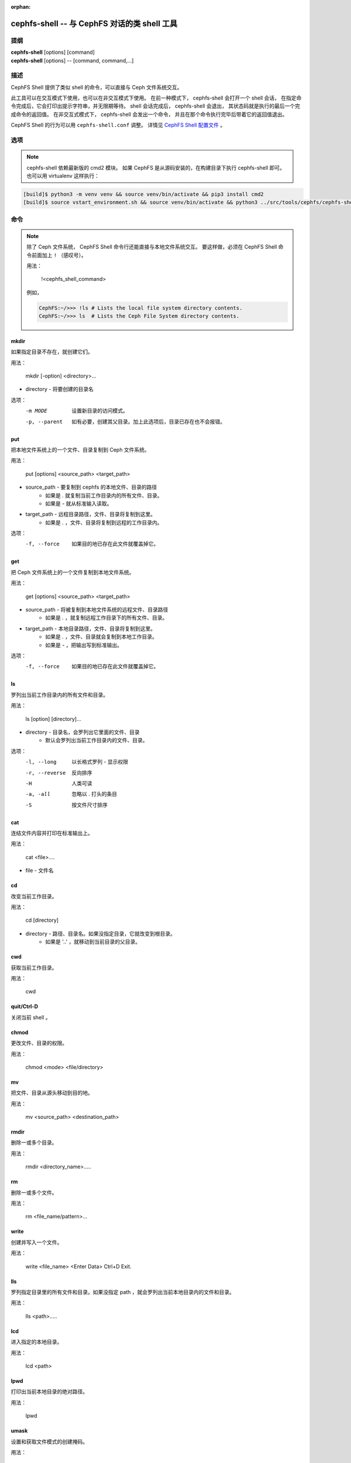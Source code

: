 :orphan:

.. _cephfs-shell:

==============================================
cephfs-shell -- 与 CephFS 对话的类 shell 工具
==============================================

.. program:: cephfs-shell

提纲
====

| **cephfs-shell** [options] [command]
| **cephfs-shell** [options] -- [command, command,...]


描述
====

CephFS Shell 提供了类似 shell 的命令，可以直接与 Ceph 文件系统交互。

此工具可以在交互模式下使用，也可以在非交互模式下使用。
在前一种模式下， cephfs-shell 会打开一个 shell 会话，
在指定命令完成后，它会打印出提示字符串，并无限期等待。
shell 会话完成后， cephfs-shell 会退出，
其状态码就是执行的最后一个完成命令的返回值。
在非交互式模式下， cephfs-shell 会发出一个命令，
并且在那个命令执行完毕后带着它的返回值退出。

CephFS Shell 的行为可以用 ``cephfs-shell.conf`` 调整。
详情见 `CephFS Shell 配置文件`_ 。


选项
====

.. option:: -b, --batch FILE

   批处理文件的路径。

.. option:: -c, --config FILE

   cephfs-shell.conf 的路径。

.. option:: -f, --fs FS

   要挂载的文件系统的名字。

.. option:: -t, --test FILE

   FILE 文件里是供测试的路径名录。

.. note:: cephfs-shell 依赖最新版的 cmd2 模块。
   如果 CephFS 是从源码安装的，在构建目录下执行 cephfs-shell 即可。
   也可以用 virtualenv 这样执行：

.. code:: bash

    [build]$ python3 -m venv venv && source venv/bin/activate && pip3 install cmd2
    [build]$ source vstart_environment.sh && source venv/bin/activate && python3 ../src/tools/cephfs/cephfs-shell


命令
====
.. Commands

.. note::

    除了 Ceph 文件系统， CephFS Shell 命令行\
    还能直接与本地文件系统交互。
    要这样做，必须在 CephFS Shell 命令前面加上 ``!`` （感叹号）。

    用法：

        !<cephfs_shell_command>

    例如，

    .. code:: bash

        CephFS:~/>>> !ls # Lists the local file system directory contents.
        CephFS:~/>>> ls  # Lists the Ceph File System directory contents.

mkdir
-----

如果指定目录不存在，就创建它们。

用法：

    mkdir [-option] <directory>...

* directory - 将要创建的目录名

选项：
  -m MODE    设置新目录的访问模式。
  -p, --parent         如有必要，创建其父目录。加上此选项后，目录已存在也不会报错。

put
---

把本地文件系统上的一个文件、目录复制到 Ceph 文件系统。

用法：

    put [options] <source_path> <target_path>

* source_path - 要复制到 cephfs 的本地文件、目录的路径
    * 如果是 `.` 就复制当前工作目录内的所有文件、目录。
    * 如果是 `-` 就从标准输入读取。

* target_path - 远程目录路径，文件、目录将复制到这里。
    * 如果是 `.` ，文件、目录将复制到远程的工作目录内。

选项：
   -f, --force        如果目的地已存在此文件就覆盖掉它。


get
---

把 Ceph 文件系统上的一个文件复制到本地文件系统。

用法：

    get [options] <source_path> <target_path>

* source_path - 将被复制到本地文件系统的远程文件、目录路径
    * 如果是 `.` ，就复制远程工作目录下的所有文件、目录。

* target_path - 本地目录路径，文件、目录将复制到这里。
    * 如果是 `.` ，文件、目录就会复制到本地工作目录。
    * 如果是 `-` ，把输出写到标准输出。

选项：
  -f, --force        如果目的地已存在此文件就覆盖掉它。

ls
--

罗列出当前工作目录内的所有文件和目录。

用法：

    ls [option] [directory]...

* directory - 目录名，会罗列出它里面的文件、目录
    * 默认会罗列出当前工作目录内的文件、目录。

选项：
  -l, --long	    以长格式罗列 - 显示权限
  -r, --reverse     反向排序
  -H                人类可读
  -a, -all          忽略以 . 打头的条目
  -S                按文件尺寸排序


cat
---

连结文件内容并打印在标准输出上。

用法：

    cat  <file>....

* file - 文件名

cd
--

改变当前工作目录。

用法：

    cd [directory]

* directory - 路径、目录名。如果没指定目录，它就改变到根目录。
    * 如果是 '..' ，就移动到当前目录的父目录。

cwd
---

获取当前工作目录。

用法：

    cwd


quit/Ctrl-D
-----------

关闭当前 shell 。

chmod
-----

更改文件、目录的权限。

用法：

    chmod <mode> <file/directory>

mv
--

把文件、目录从源头移动到目的地。

用法：

    mv <source_path> <destination_path>

rmdir
-----

删除一或多个目录。

用法：

    rmdir <directory_name>.....

rm
--

删除一或多个文件。

用法：

    rm <file_name/pattern>...


write
-----

创建并写入一个文件。

用法：

        write <file_name>
        <Enter Data>
        Ctrl+D Exit.

lls
---

罗列指定目录里的所有文件和目录。如果没指定 path ，就会罗列出当前本地目录内的文件和目录。

用法：

    lls <path>.....

lcd
---

进入指定的本地目录。

用法：

    lcd <path>

lpwd
----

打印出当前本地目录的绝对路径。

用法：

    lpwd


umask
-----

设置和获取文件模式的创建掩码。

用法：

    umask [mode]

alias
-----

定义或显示别名。

用法：

    alias [name] | [<name> <value>]

* name - 要查询、新增、或替换的别名的名字。
* value - 别名解析到的内容（新增或删除时），可以包含空格、并且不需要加引号。

run_pyscript
------------

在控制台里运行一个 python 脚本。

用法：

    run_pyscript <script_path> [script_arguments]

* 在这个脚本里，可以用 cmd （你的自定义命令）执行控制台命令。
  但是，在这个脚本里你不能运行嵌套的 py 或 pyscript 命令。
  包含空格的路径或参数必须用引号括起来。

.. note:: cmd2 版本为 0.9.13 或更低时，此命令名为 ``pyscript`` 。

py
--

调用 python 命令、 shell 或脚本。

用法：

        py <command>: 执行一个 Python 命令。
        py: 进入交互式 Python 模式。

shortcuts
---------

列出可用的快捷方式（别名）。

用法：

    shortcuts

history
-------

查看、运行、编辑、和保存之前输入的命令。

用法：

    history [-h] [-r | -e | -s | -o FILE | -t TRANSCRIPT] [arg]

选项：
   -h             显示此帮助信息而后退出
   -r             运行选定的（多条）历史条目
   -e             编辑而后运行选定的（多条）历史条目
   -s             脚本格式，没有分隔行
   -o FILE        把命令输出到一个脚本文件
   -t TRANSCRIPT  把命令及其结果输出到一个笔录文件

unalias
-------

取消别名。

用法：

    unalias [-a] name [name ...]

* name - 要取消的别名名字

选项：
   -a     删除所有别名定义

set
---

设置一个可设置参数、或显示参数的当前设置。

用法：

    set [-h] [-a] [-l] [settable [settable ...]]

* 调用时不加参数可罗列可设置参数及其取值。

选项：
  -h     显示此帮助信息而后退出
  -a     也显示只读设置
  -l     参数的描述函数

edit
----

在一个文本编辑器内编辑文件。

用法：

    edit [file_path]

* file_path - 要用编辑器打开的文件路径


run_script
----------

运行脚本文件里的命令，文本编码格式为 ASCII 或 UTF-8 。
脚本里的各个命令应该用换行符分隔。

用法：

    run_script <file_path>

* file_path - 脚本文件的路径

.. note:: cmd2 版本为 0.9.13 或更低时，此命令名为 ``load`` 。


shell
-----

像在操作系统提示符下一样，执行一个命令。

用法：

    shell <command> [arguments]

locate
------

在文件系统里查找一个条目。

用法：

     locate [options] <name>

选项：
  -c       统计找到的条数
  -i       忽略大小写

stat
------

显示文件状态。

用法：

     stat [-h] <file_name> [file_name ...]

选项：
  -h     显示帮助信息


snap
----

创建或删除快照。

用法：

     snap {create|delete} <snap_name> <dir_name>

* snap_name - 要创建或删除的快照名。
* dir_name - 目录，将在它下面创建或删除快照


setxattr
--------

设置一个文件的扩展属性。

用法：

     setxattr [-h] <path> <name> <value>

*  path - 文件的路径
*  name - 查看或设置的扩展属性名字。
*  value - 要设置的扩展属性值。

选项：
  -h, --help   显示帮助信息


getxattr
--------

获取指定路径和名字的扩展属性的值。

用法：

     getxattr [-h] <path> <name>

*  path - 文件的路径
*  name - 要获取或设置的扩展属性名

选项：
  -h, --help   显示帮助信息


listxattr
---------

罗列指定路径的扩展属性名。

用法：

     listxattr [-h] <path>

*  path - 文件的路径

选项：
  -h, --help   显示帮助信息

df
--

显示可用磁盘空间的数量。

用法：

    df [-h] [file [file ...]]

* file - 文件名

选项：
  -h, --help   显示帮助信息


du
--

显示一个目录占用的磁盘空间。

用法：

    du [-h] [-r] [paths [paths ...]]

* paths - 目录名

选项：
  -h, --help   显示帮助信息
  -r     所有目录的递归磁盘占用量。


quota
-----

一个目录的配额管理。

用法：

    quota [-h] [--max_bytes [MAX_BYTES]] [--max_files [MAX_FILES]] {get,set} path

* {get,set} - 配额操作类型。
* path - 目录名.

选项：
  -h, --help   显示帮助信息
  --max_bytes MAX_BYTES    设置此目录下数据的最大累计尺寸
  --max_files MAX_FILES    设置此目录树下的文件总数


CephFS Shell 配置文件
=====================
.. CephFS Shell Configuration File

默认情况下， CephFS Shell 会在 ``CEPHFS_SHELL_CONF`` 环境变量里的路径内寻找
``cephfs-shell.conf`` ，而后才是用户的家目录（ ``~/.cephfs-shell.conf`` ）。

现在， CephFS Shell 从它依赖的 ``cmd2`` 那里继承了所有选项，
因此，这些选项可能会因你安装的 ``cmd2`` 版本而有很大差异。
关于这些选项的描述可以参考 ``cmd2`` 文档。

下面是个 ``cephfs-shell.conf`` 样板：

.. code-block:: ini

    [cephfs-shell]
    prompt = CephFS:~/>>>
    continuation_prompt = >

    quiet = False
    timing = False
    colors = True
    debug = False

    abbrev = False
    autorun_on_edit = False
    echo = False
    editor = vim
    feedback_to_output = False
    locals_in_py = True

退出代码
========
.. Exit Code

cephfs shell 能够返回下列退出代码：

+-----------------------------------------------+-----------+
| 错误类型                                      | 退出代码  |
+===============================================+===========+
| Miscellaneous                                 |     1     |
+-----------------------------------------------+-----------+
| Keyboard Interrupt                            |     2     |
+-----------------------------------------------+-----------+
| Operation not permitted                       |     3     |
+-----------------------------------------------+-----------+
| Permission denied                             |     4     |
+-----------------------------------------------+-----------+
| No such file or directory                     |     5     |
+-----------------------------------------------+-----------+
| I/O error                                     |     6     |
+-----------------------------------------------+-----------+
| No space left on device                       |     7     |
+-----------------------------------------------+-----------+
| File exists                                   |     8     |
+-----------------------------------------------+-----------+
| No data available                             |     9     |
+-----------------------------------------------+-----------+
| Invalid argument                              |     10    |
+-----------------------------------------------+-----------+
| Operation not supported on transport endpoint |     11    |
+-----------------------------------------------+-----------+
| Range error                                   |     12    |
+-----------------------------------------------+-----------+
| Operation would block                         |     13    |
+-----------------------------------------------+-----------+
| Directory not empty                           |     14    |
+-----------------------------------------------+-----------+
| Not a directory                               |     15    |
+-----------------------------------------------+-----------+
| Disk quota exceeded                           |     16    |
+-----------------------------------------------+-----------+
| Broken pipe                                   |     17    |
+-----------------------------------------------+-----------+
| Cannot send after transport endpoint shutdown |     18    |
+-----------------------------------------------+-----------+
| Connection aborted                            |     19    |
+-----------------------------------------------+-----------+
| Connection refused                            |     20    |
+-----------------------------------------------+-----------+
| Connection reset                              |     21    |
+-----------------------------------------------+-----------+
| Interrupted function call                     |     22    |
+-----------------------------------------------+-----------+

相关文件
========

``~/.cephfs-shell.conf``
